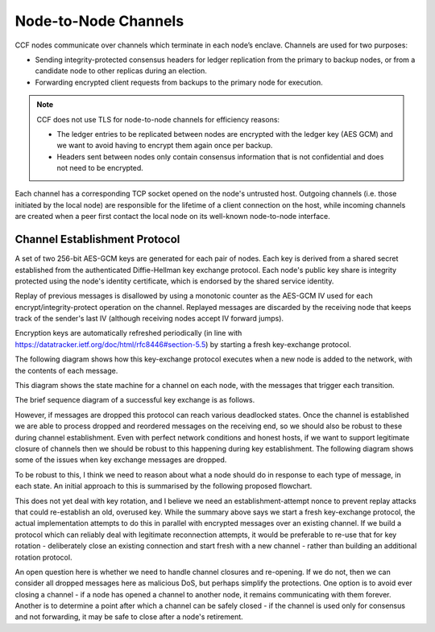 Node-to-Node Channels
=====================

CCF nodes communicate over channels which terminate in each node’s enclave. Channels are used for two purposes:

- Sending integrity-protected consensus headers for ledger replication from the primary to backup nodes, or from a candidate node to other replicas during an election.
- Forwarding encrypted client requests from backups to the primary node for execution.

.. note:: CCF does not use TLS for node-to-node channels for efficiency reasons:

    - The ledger entries to be replicated between nodes are encrypted with the ledger key (AES GCM) and we want to avoid having to encrypt them again once per backup.
    - Headers sent between nodes only contain consensus information that is not confidential and does not need to be encrypted.

Each channel has a corresponding TCP socket opened on the node's untrusted host. Outgoing channels (i.e. those initiated by the local node) are responsible for the lifetime of a client connection on the host, while incoming channels are created when a peer first contact the local node on its well-known node-to-node interface.


Channel Establishment Protocol
~~~~~~~~~~~~~~~~~~~~~~~~~~~~~~

A set of two 256-bit AES-GCM keys are generated for each pair of nodes. Each key is derived from a shared secret established from the authenticated Diffie-Hellman key exchange protocol. Each node's public key share is integrity protected using the node's identity certificate, which is endorsed by the shared service identity.

Replay of previous messages is disallowed by using a monotonic counter as the AES-GCM IV used for each encrypt/integrity-protect operation on the channel. Replayed messages are discarded by the receiving node that keeps track of the sender's last IV (although receiving nodes accept IV forward jumps).

Encryption keys are automatically refreshed periodically (in line with https://datatracker.ietf.org/doc/html/rfc8446#section-5.5) by starting a fresh key-exchange protocol.

The following diagram shows how this key-exchange protocol executes when a new node is added to the network, with the contents of each message.

.. mermaid::

    sequenceDiagram
        participant Primary as Primary (P)
        participant Backup as Backup (B)

        Backup->>+Primary: Join request over TLS
        Note over Primary: Consortium trusts backup
        Primary-->>+Backup: Service identity S = {S_priv, S_pub} over TLS

        Primary->>+Backup: key_exchange_init: {P's public key share} <br> signed with P's node cert (endorsed by S)

        Note over Backup: Verifies endorsement of P's cert with S_pub <br> Verifies signature with P's cert

        Backup->>+Primary: key_exchange_response: {B's public key share + P's public key share}  <br>  signed with B's node cert (endorsed by S)

        Note over Primary: Verifies endorsement of B's cert with S_pub <br> verifies signature with B's cert

        Note over Primary: Derives channel send and recv keys from shared secret

        Primary->>+Backup: key_exchange_final: {P's public key share + B's public key share}  <br> signed with P's node cert (endorsed by S)

        Note over Backup: Verifies endorsement of P's cert with S_pub <br> Verifies signature with P's cert

        Note over Backup: Derives channel send and recv keys from shared secret

        Note over Primary, Backup: Node-to-node channel between P and B is now established

        Primary->>+Backup: Consensus headers message (e.g. replication) <br> (integrity protected with channel key)
        Backup->>+Primary: Consensus headers response

        Backup->>+Primary: Forwarded client HTTP request <br> (encrypted with channel key)
        Primary->>+Backup: Forwarded client HTTP response

This diagram shows the state machine for a channel on each node, with the messages that trigger each transition.

.. mermaid::

    stateDiagram-v2
        [*] --> INACTIVE
        INACTIVE --> INITIATED: initiate()
        INITIATED --> ESTABLISHED: key_exchange_response

        INACTIVE --> WAITING_FOR_FINAL: key_exchange_init
        INITIATED --> WAITING_FOR_FINAL: key_exchange_init (higher priority)
        WAITING_FOR_FINAL --> ESTABLISHED: key_exchange_final

        %%INITIATED --> INACTIVE: close()
        %%WAITING_FOR_FINAL --> INACTIVE: close()
        %%ESTABLISHED --> INACTIVE: close()

The brief sequence diagram of a successful key exchange is as follows.

.. mermaid::

    sequenceDiagram
        participant Node1 as Node1 (A)
        participant Node2 as Node2 (B)

        Note over Node1: state := Initiated
        Node1->>+Node2: key_exchange_init

        Note over Node2: state := WaitingForFinal
        Node2->>+Node1: key_exchange_response

        Note over Node1: state := Established
        Node1->>+Node2: key_exchange_final

        Note over Node2: state := Established

However, if messages are dropped this protocol can reach various deadlocked states. Once the channel is established we are able to process dropped and reordered messages on the receiving end, so we should also be robust to these during channel establishment. Even with perfect network conditions and honest hosts, if we want to support legitimate closure of channels then we should be robust to this happening during key establishment. The following diagram shows some of the issues when key exchange messages are dropped.

.. mermaid::

    sequenceDiagram
        participant N1 as Node 1
        participant Node1 as Node1 Channel
        participant Node2 as Node2 Channel
        participant N2 as Node 2

        N1 ->>+ Node1: send(2, M)
        Note over Node1: state := Initiated

        alt init dropped
            Node1 --x Node2: init

            rect rgba(200, 10, 10, .5)
                N2 ->>+ Node2: send(1, N)
                Note over Node2: state := Initiated
                Node2-->>+Node1: init
                Note over Node1: Ignored if lower-priority
            end
        else init delivered
            Node1-->>+Node2: init
            Note over Node2: state := WaitingForFinal

            alt response dropped
                Node2 --x Node1: response

                rect rgba(200, 10, 10, .5)
                    N2 ->>+ Node2: send(1, N)
                    Note over Node2: Ignored due to WaitingForFinal
                end

                rect rgba(200, 10, 10, .5)
                    N1 ->>+ Node1: send(2, M)
                    Node1-->>+Node2: init
                    Note over Node2: Ignored due to WaitingForFinal
                end
            else response delivered
                Node2-->>+Node1: response
                Note over Node1: state := Established

                alt final dropped
                    Node1 --x Node2: final

                    rect rgba(200, 10, 10, .5)
                        Node1-->>+Node2: encrypted(M)
                        Note over Node2: Unable to decrypt M
                    end

                    rect rgba(200, 10, 10, .5)
                        N2 ->>+ Node2: send(1, N)
                        Node2-->>+Node1: init
                        Note over Node1: Ignored if lower-priority
                    end

                else final delivered
                    Node1-->>+Node2: final
                    Note over Node2: state := Established

                    rect rgba(10, 200, 10, .3)
                        Node1-->>+Node2: encrypted(M)
                        Note over Node1: Successfully decrypted M

                        Node2-->>+Node1: encrypted(N)
                        Note over Node1: Successfully decrypted N
                    end
                end
            end
        end

To be robust to this, I think we need to reason about what a node should do in response to each type of message, in each state. An initial approach to this is summarised by the following proposed flowchart.

.. mermaid::

    graph TD
        %% Every emit is currently actually only done the first time
        s_unknown(Unknown)
        s_inactive(state:=INACTIVE)
        s_initiated(state:=INITIATED)
        s_waiting(state:=WAITING_FOR_FINAL)
        s_established(state:=ESTABLISHED)

        s_generate[Generate key]
        s_queue_new(outgoing:=M)
        s_emit_kei[Emit key_exchange_init]
        s_queue_new_init(Outgoing:=M')
        s_emit_ker[Emit key_exchange_response]
        s_use_key[Use their key]
        s_queue_new_waiting(Outgoing:=M')
        s_emit_kef[Emit key_exchange_final]
        s_dual_kei{Which has priority?}

        s_unknown =="receive|send"==> s_inactive
        s_inactive =="send(M)"==> s_queue_new
        s_queue_new ==> s_generate

        %% They're trying to talk to us, but we're not in the right state! Help
        %% them start over
        s_inactive --"receive(response)|receive(final)"--> s_generate

        s_generate ==> s_emit_kei

        s_emit_kei ==> s_initiated

        s_initiated --"send(M')"--> s_queue_new_init
        s_queue_new_init --> s_emit_kei
        s_initiated --> s_emit_kei

        s_initiated =="receive(response)"==> s_emit_kef
        s_established --"receive(response)"--> s_emit_kef
        s_emit_kef ==> s_established
        
        s_initiated --"receive(init)"--> s_dual_kei
        s_dual_kei --I win--> s_emit_kei
        s_dual_kei --They win--> s_use_key
        s_use_key ==> s_emit_ker

        s_inactive =="receive(init)"==> s_use_key
        s_emit_ker ==> s_waiting
        
        s_waiting --"send(M')"--> s_queue_new_waiting
        s_queue_new_waiting --> s_emit_ker

        s_waiting --"receive(init)"--> s_emit_ker
        s_waiting --"receive(response)"--> s_waiting
        s_waiting =="receive(final)"====> s_established

        s_initiated-."close()"....-> s_inactive
        s_waiting-."close()"....-> s_inactive
        s_established-."close()"....-> s_inactive

This does not yet deal with key rotation, and I believe we need an establishment-attempt nonce to prevent replay attacks that could re-establish an old, overused key. While the summary above says we start a fresh key-exchange protocol, the actual implementation attempts to do this in parallel with encrypted messages over an existing channel. If we build a protocol which can reliably deal with legitimate reconnection attempts, it would be preferable to re-use that for key rotation - deliberately close an existing connection and start fresh with a new channel - rather than building an additional rotation protocol.

An open question here is whether we need to handle channel closures and re-opening. If we do not, then we can consider all dropped messages here as malicious DoS, but perhaps simplify the protections. One option is to avoid ever closing a channel - if a node has opened a channel to another node, it remains communicating with them forever. Another is to determine a point after which a channel can be safely closed - if the channel is used only for consensus and not forwarding, it may be safe to close after a node's retirement.
